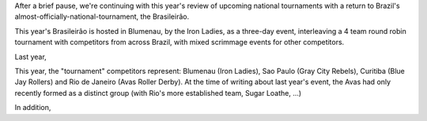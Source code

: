 .. title: Brasileirâo 2019
.. slug: brasileirao-102019
.. date: 2019-10-10 08:55:00 UTC+01:00
.. tags: brazilian roller derby,
.. category:
.. link:
.. description:
.. type: text
.. author: aoanla

After a brief pause, we're continuing with this year's review of upcoming national tournaments with a return to Brazil's almost-officially-national-tournament, the Brasileirâo.

This year's Brasileirâo is hosted in Blumenau, by the Iron Ladies, as a three-day event, interleaving a 4 team round robin tournament with competitors from across Brazil, with mixed scrimmage events for other competitors.

Last year,

This year, the "tournament" competitors represent: Blumenau (Iron Ladies), Sao Paulo (Gray City Rebels), Curitiba (Blue Jay Rollers) and Rio de Janeiro (Avas Roller Derby).
At the time of writing about last year's event, the Avas had only recently formed as a distinct group (with Rio's more established team, Sugar Loathe, ...)

In addition,
